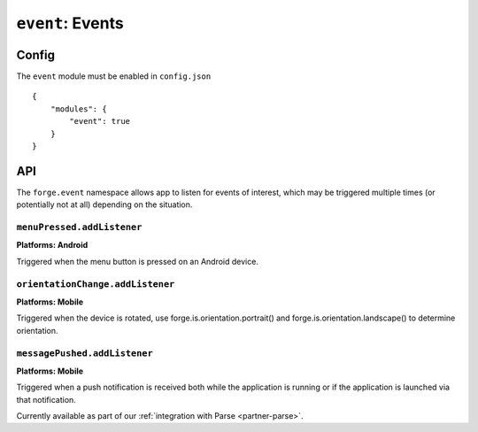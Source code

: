 .. _modules-event:

``event``: Events
================================================================================

Config
------

The ``event`` module must be enabled in ``config.json``

.. parsed-literal::
    {
        "modules": {
            "event": true
        }
    }

API
---

The ``forge.event`` namespace allows app to listen for events of interest, which may be triggered multiple times (or potentially not at all) depending on the situation.

``menuPressed.addListener``
~~~~~~~~~~~~~~~~~~~~~~~~~~~~~~~~~~~~~~~~~~~~~~~~~~~~~~~~~~~~~~~~~~~~~~~~~~~~~~~~
**Platforms: Android**

Triggered when the menu button is pressed on an Android device.

.. js:function:: event.menuPressed.addListener(callback, error)

    :param function() callback: callback to be invoked when no errors occur
    :param function(content) error: called with details of any error which may occur

``orientationChange.addListener``
~~~~~~~~~~~~~~~~~~~~~~~~~~~~~~~~~~~~~~~~~~~~~~~~~~~~~~~~~~~~~~~~~~~~~~~~~~~~~~~~
**Platforms: Mobile**

Triggered when the device is rotated, use forge.is.orientation.portrait() and  forge.is.orientation.landscape() to determine orientation.

.. js:function:: event.orientationChange.addListener(callback, error)

    :param function() callback: callback to be invoked when no errors occur
    :param function(content) error: called with details of any error which may occur

``messagePushed.addListener``
~~~~~~~~~~~~~~~~~~~~~~~~~~~~~~~~~~~~~~~~~~~~~~~~~~~~~~~~~~~~~~~~~~~~~~~~~~~~~~~~
**Platforms: Mobile**

Triggered when a push notification is received both while the application is running or if the application is launched via that notification.

Currently available as part of our :ref:`integration with Parse <partner-parse>`.

.. js:function:: event.messagePushed.addListener(callback, error)

    :param function(data) callback: callback to be invoked when no errors occur
    :param function(content) error: called with details of any error which may occur
